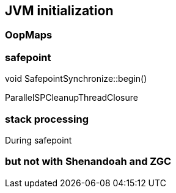 == JVM initialization

=== OopMaps
=== safepoint 

// Roll all threads forward to a safepoint and suspend them all
void SafepointSynchronize::begin() 


//  1. Running interpreted
//     When executing branching/returning byte codes interpreter
//     checks if the poll is armed, if so blocks in SS::block().
//  2. Running in native code
//     When returning from the native code, a Java thread must check
//     the safepoint _state to see if we must block.  If the
//     VM thread sees a Java thread in native, it does
//     not wait for this thread to block.  The order of the memory
//     writes and reads of both the safepoint state and the Java
//     threads state is critical.  In order to guarantee that the
//     memory writes are serialized with respect to each other,
//     the VM thread issues a memory barrier instruction.
//  3. Running compiled Code
//     Compiled code reads the local polling page that
//     is set to fault if we are trying to get to a safepoint.
//  4. Blocked
//     A thread which is blocked will not be allowed to return from the
//     block condition until the safepoint operation is complete.
//  5. In VM or Transitioning between states
//     If a Java thread is currently running in the VM or transitioning
//     between states, the safepointing code will poll the thread state
//     until the thread blocks itself when it attempts transitions to a
//     new state or locking a safepoint checked monitor.

// during creating vm 
// SafepointMechanism::default_initialize
// process
// The call to on_safepoint fixes the thread's oops and the first few frames.
//
// The call has been carefully placed here to cater to a few situations:
// 1) After we exit from block after a global poll
// 2) After a thread races with the disarming of the global poll and transitions from native/blocked
// 3) Before the handshake code is run
//A compiler barrier, forcing the C++ compiler to invalidate all memory assumptions
// void SafepointMechanism::process(JavaThread *thread, bool allow_suspend) 

// Wait for another thread to perform object reallocation and relocking on behalf of
// this thread.
// Raw thread state transition to _thread_blocked and back again to the original
// state before returning are performed. The current thread is required to
// change to _thread_blocked in order to be seen to be safepoint/handshake safe
// whilst suspended and only after becoming handshake safe, the other thread can
// complete the handshake used to synchronize with this thread and then perform
// the reallocation and relocking. We cannot use the thread state transition
// helpers because we arrive here in various states and also because the helpers
// indirectly call this method.  After leaving _thread_blocked we have to check
// for safepoint/handshake, except if _thread_in_native. The thread is safe
// without blocking then. Allowed states are enumerated in
// SafepointSynchronize::block(). See also EscapeBarrier::sync_and_suspend_*()


ParallelSPCleanupThreadClosure

=== stack processing

During safepoint 

=== but not with Shenandoah and ZGC 
// JavaThread::wait_for_object_deoptimization
// SafepointMechanism::process(JavaThread *thread, bool allow_suspend)
// (reachability) ( void StackWatermark::start_processing_impl(void* context) (TODO)
